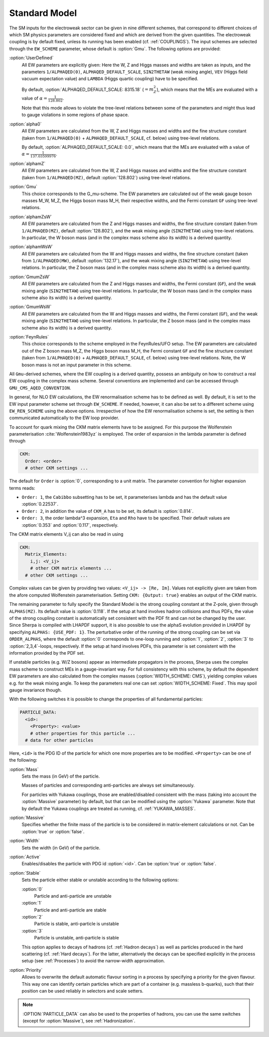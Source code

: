 .. _SM:

Standard Model
--------------

.. index:: 1/ALPHAQED(0)
.. index:: 1/ALPHAQED(MW)
.. index:: 1/ALPHAQED(MZ)
.. index:: SIN2THETAW
.. index:: VEV
.. index:: CKM_Lambda
.. index:: EW_SCHEME
.. index:: EW_REN_SCHEME
.. index:: CKM_Order
.. index:: CKM_Cabibbo
.. index:: CKM_A
.. index:: CKM_Eta
.. index:: CKM_Rho
.. index:: CKM_Matrix_Elements
.. index:: CKM_Output
.. index:: ALPHAS(MZ)
.. index:: ALPHAQED_DEFAULT_SCALE
.. index:: GMU_CMS_AQED_CONVENTION
.. index:: ORDER_ALPHAS
.. index:: WIDTH_SCHEME
.. index:: PARTICLE_DATA_Mass
.. index:: PARTICLE_DATA_Massive
.. index:: PARTICLE_DATA_Width
.. index:: PARTICLE_DATA_Active
.. index:: PARTICLE_DATA_Stable
.. index:: PARTICLE_DATA_Yukawa

The SM inputs for the electroweak sector can be given in nine
different schemes, that correspond to different choices of which SM
physics parameters are considered fixed and which are derived from the
given quantities. The electroweak coupling is by default fixed, unless its
running has been enabled (cf. :ref:`COUPLINGS`).
The input schemes are selected through the ``EW_SCHEME`` parameter, whose
default is :option:`Gmu`. The following options are provided:

:option:`UserDefined`
  All EW parameters are explicitly given:  Here the W, Z and Higgs
  masses and widths are taken as inputs, and the parameters
  ``1/ALPHAQED(0)``, ``ALPHAQED_DEFAULT_SCALE``, ``SIN2THETAW`` (weak mixing
  angle), ``VEV`` (Higgs field vacuum expectation value) and
  ``LAMBDA`` (Higgs quartic coupling) have to be specified.

  By default, :option:`ALPHAQED_DEFAULT_SCALE: 8315.18` (:math:`=m_Z^2`), which
  means that the MEs are evaluated with a value of :math:`\alpha=\frac{1}{128.802}`.

  Note that this mode allows to violate the tree-level relations
  between some of the parameters and might thus lead to gauge
  violations in some regions of phase space.

:option:`alpha0`
  All EW parameters are calculated from the W, Z and Higgs masses
  and widths and
  the fine structure constant (taken from ``1/ALPHAQED(0)`` +
  ``ALPHAQED_DEFAULT_SCALE``, cf. below) using tree-level relations.

  By default, :option:`ALPHAQED_DEFAULT_SCALE: 0.0`, which means that the MEs
  are evaluated with a value of :math:`\alpha=\frac{1}{137.03599976}`.

:option:`alphamZ`
  All EW parameters are calculated from the W, Z and Higgs masses
  and widths and the fine structure constant (taken from ``1/ALPHAQED(MZ)``,
  default :option:`128.802`) using tree-level relations.

:option:`Gmu`
  This choice corresponds to the G_mu-scheme. The EW parameters are
  calculated out of the weak gauge boson masses M_W, M_Z, the Higgs
  boson mass M_H, their respective widths,
  and the Fermi constant ``GF`` using tree-level
  relations.

:option:`alphamZsW`
  All EW parameters are calculated from the Z and Higgs masses and
  widths, the fine structure constant (taken from ``1/ALPHAQED(MZ)``,
  default :option:`128.802`),
  and the weak mixing angle (``SIN2THETAW``) using
  tree-level relations. In particular, the W boson mass (and in the
  complex mass scheme also its width) is a derived quantity.

:option:`alphamWsW`
  All EW parameters are calculated from the W and Higgs masses and
  widths, the fine structure constant (taken from ``1/ALPHAQED(MW)``,
  default :option:`132.17`),
  and the weak mixing angle (``SIN2THETAW``) using
  tree-level relations. In particular, the Z boson mass (and in the
  complex mass scheme also its width) is a derived quantity.

:option:`GmumZsW`
  All EW parameters are calculated from the Z and Higgs masses and
  widths, the Fermi constant (``GF``),
  and the weak mixing angle (``SIN2THETAW``) using
  tree-level relations. In particular, the W boson mass (and in the
  complex mass scheme also its width) is a derived quantity.

:option:`GmumWsW`
  All EW parameters are calculated from the W and Higgs masses and
  widths, the Fermi constant (``GF``),
  and the weak mixing angle (``SIN2THETAW``) using
  tree-level relations. In particular, the Z boson mass (and in the
  complex mass scheme also its width) is a derived quantity.

:option:`FeynRules`
  This choice corresponds to the scheme employed in the FeynRules/UFO
  setup.  The EW parameters are calculated out of the Z boson mass
  M_Z, the Higgs boson mass M_H, the Fermi constant ``GF`` and the
  fine structure constant (taken from ``1/ALPHAQED(0)`` +
  ``ALPHAQED_DEFAULT_SCALE``, cf. below) using tree-level
  relations. Note, the W boson mass is not an input parameter in this
  scheme.

All ``Gmu``-derived schemes, where the EW coupling is a derived quantity,
possess an ambiguity on how to construct a real EW coupling in the
complex mass scheme. Several conventions are implemented and can
be accessed through ``GMU_CMS_AQED_CONVENTION``.

In general, for NLO EW calculations, the EW renormalisation scheme has 
to be defined as well. By default, it is set to the EW input parameter 
scheme set through ``EW_SCHEME``. If needed, however, it can also be 
set to a different scheme using ``EW_REN_SCHEME`` using the above 
options. Irrespective of how the EW renormalisation scheme is set, 
the setting is then communicated automatically to the EW loop provider.

To account for quark mixing the CKM matrix elements have to be
assigned.  For this purpose the Wolfenstein parameterisation
:cite:`Wolfenstein1983yz` is employed. The order of expansion in the
lambda parameter is defined through

.. code-block:: yaml

   CKM:
     Order: <order>
     # other CKM settings ...

The default for ``Order`` is :option:`0`, corresponding to a unit
matrix.  The parameter convention for higher expansion terms reads:


* ``Order: 1``, the ``Cabibbo`` subsetting has to be set, it
  parameterises lambda and has the default value :option:`0.22537`.

* ``Order: 2``, in addition the value of ``CKM_A`` has to be set, its
  default is :option:`0.814`.

* ``Order: 3``, the order lambda^3 expansion, ``Eta`` and ``Rho`` have
  to be specified. Their default values are :option:`0.353` and
  :option:`0.117`, respectively.


The CKM matrix elements V_ij can also be read in using

.. code-block:: yaml

   CKM:
     Matrix_Elements:
       i,j: <V_ij>
       # other CKM matrix elements ...
     # other CKM settings ...

Complex values can be given by providing two values: ``<V_ij> -> [Re,
Im]``.  Values not explicitly given are taken from the afore computed
Wolfenstein parameterisation. Setting ``CKM: {Output: true}`` enables
an output of the CKM matrix.

The remaining parameter to fully specify the Standard Model is the
strong coupling constant at the Z-pole, given through
``ALPHAS(MZ)``. Its default value is :option:`0.118`. If the setup at
hand involves hadron collisions and thus PDFs, the value of the strong
coupling constant is automatically set consistent with the PDF fit and
can not be changed by the user. Since Sherpa is compiled with LHAPDF
support, it is also possible to use the alphaS evolution provided in
LHAPDF by specifying ``ALPHAS: {USE_PDF: 1}``. The perturbative
order of the running of the strong coupling can be set via
``ORDER_ALPHAS``, where the default :option:`0` corresponds to
one-loop running and :option:`1`, :option:`2`, :option:`3` to :option:`2,3,4`-loops,
respectively. If the setup at hand involves PDFs, this parameter is
set consistent with the information provided by the PDF set.

If unstable particles (e.g. W/Z bosons) appear as intermediate
propagators in the process, Sherpa uses the complex mass scheme to
construct MEs in a gauge-invariant way. For full consistency with this
scheme, by default the dependent EW parameters are also calculated
from the complex masses (:option:`WIDTH_SCHEME: CMS`), yielding
complex values e.g. for the weak mixing angle.  To keep the parameters
real one can set :option:`WIDTH_SCHEME: Fixed`. This may spoil gauge
invariance though.

With the following switches it is possible to change the properties of
all fundamental particles:

.. code-block:: yaml

   PARTICLE_DATA:
     <id>:
       <Property>: <value>
       # other properties for this particle ...
     # data for other particles

Here, ``<id>`` is the PDG ID of the particle for which one more
properties are to be modified. ``<Property>`` can be one of the
following:

:option:`Mass`
  Sets the mass (in GeV) of the particle.

  Masses of particles and corresponding anti-particles are always set
  simultaneously.

  For particles with Yukawa couplings, those are enabled/disabled
  consistent with the mass (taking into account the :option:`Massive`
  parameter) by default, but that can be modified using the
  :option:`Yukawa` parameter. Note that by default the Yukawa
  couplings are treated as running, cf. :ref:`YUKAWA_MASSES`.

:option:`Massive`
  Specifies whether the finite mass of the particle is to be considered
  in matrix-element calculations or not. Can be :option:`true` or
  :option:`false`.

:option:`Width`
  Sets the width (in GeV) of the particle.

:option:`Active`
  Enables/disables the particle with PDG id :option:`<id>`. Can be
  :option:`true` or :option:`false`.

:option:`Stable`
  Sets the particle either stable or unstable according
  to the following options:

  :option:`0`
    Particle and anti-particle are unstable

  :option:`1`
    Particle and anti-particle are stable

  :option:`2`
    Particle is stable, anti-particle is unstable

  :option:`3`
    Particle is unstable, anti-particle is stable



  This option applies to decays of hadrons (cf. :ref:`Hadron decays`)
  as well as particles produced in the hard scattering (cf. :ref:`Hard
  decays`).  For the latter, alternatively the decays can be specified
  explicitly in the process setup (see :ref:`Processes`) to avoid the
  narrow-width approximation.

:option:`Priority`
  Allows to overwrite the default automatic flavour
  sorting in a process by specifying a priority for the given
  flavour. This way one can identify certain particles which are part
  of a container (e.g. massless b-quarks), such that their position
  can be used reliably in selectors and scale setters.


.. note::

   :OPTION:`PARTICLE_DATA` can also be used to the properties of hadrons,
   you can use the same switches (except for :option:`Massive`), see
   :ref:`Hadronization`.
